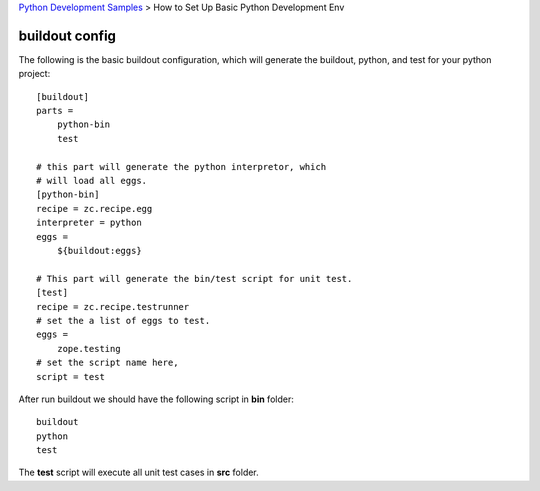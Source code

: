`Python Development Samples <README.rst>`_ >
How to Set Up Basic Python Development Env

buildout config
---------------

The following is the basic buildout configuration, which will
generate the buildout, python, and test for your python project::

  [buildout]
  parts =
      python-bin
      test

  # this part will generate the python interpretor, which
  # will load all eggs.
  [python-bin]
  recipe = zc.recipe.egg
  interpreter = python
  eggs = 
      ${buildout:eggs}

  # This part will generate the bin/test script for unit test.
  [test]
  recipe = zc.recipe.testrunner
  # set the a list of eggs to test.
  eggs = 
      zope.testing
  # set the script name here,
  script = test

After run buildout we should have the following script in **bin**
folder::

   buildout
   python
   test

The **test** script will execute all unit test cases in **src** 
folder.
